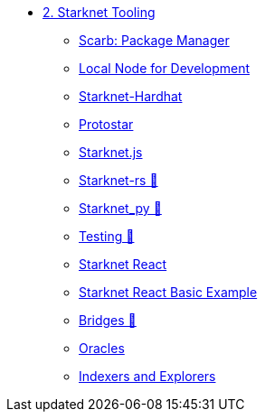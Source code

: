 * xref:index.adoc[2. Starknet Tooling]
    ** xref:scarb.adoc[Scarb: Package Manager]
    ** xref:katana.adoc[Local Node for Development]
    ** xref:hardhat.adoc[Starknet-Hardhat]
    ** xref:protostar.adoc[Protostar]
    ** xref:starknetjs.adoc[Starknet.js]
    ** xref:starknetrs.adoc[Starknet-rs 🚧]
    ** xref:starknetpy.adoc[Starknet_py 🚧]
    ** xref:testing.adoc[Testing 🚧]
    ** xref:starknet-react.adoc[Starknet React]
    ** xref:starknet-react-basic.adoc[Starknet React Basic Example]
    ** xref:bridges.adoc[Bridges 🚧]
    ** xref:oracles.adoc[Oracles]
    ** xref:indexers-explorers.adoc[Indexers and Explorers]
